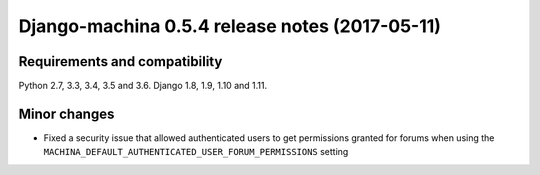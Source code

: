 ###############################################
Django-machina 0.5.4 release notes (2017-05-11)
###############################################

Requirements and compatibility
------------------------------

Python 2.7, 3.3, 3.4, 3.5 and 3.6. Django 1.8, 1.9, 1.10 and 1.11.

Minor changes
-------------

* Fixed a security issue that allowed authenticated users to get permissions granted for forums when
  using the ``MACHINA_DEFAULT_AUTHENTICATED_USER_FORUM_PERMISSIONS`` setting
